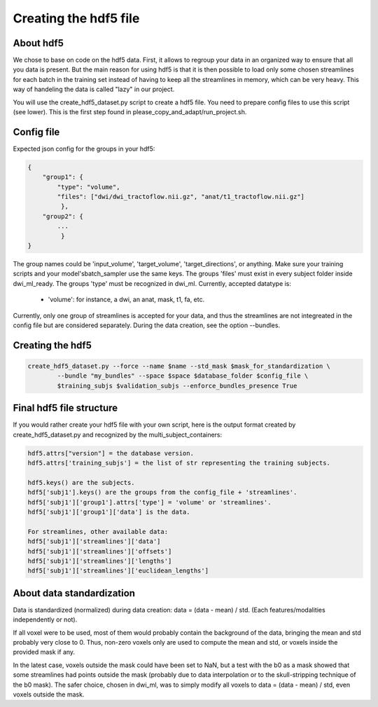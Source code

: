 .. _ref_creating_hdf5:

Creating the hdf5 file
======================

About hdf5
**********

We chose to base on code on the hdf5 data. First, it allows to regroup your data in an organized way to ensure that all you data is present. But the main reason for using hdf5 is that it is then possible to load only some chosen streamlines for each batch in the training set instead of having to keep all the streamlines in memory, which can be very heavy. This way of handeling the data is called "lazy" in our project.

You will use the create_hdf5_dataset.py script to create a hdf5 file. You need to prepare config files to use this script (see lower). This is the first step found in please_copy_and_adapt/run_project.sh.

Config file
***********

Expected json config for the groups in your hdf5:

.. code-block:: bash

    {
        "group1": {
            "type": "volume",
            "files": ["dwi/dwi_tractoflow.nii.gz", "anat/t1_tractoflow.nii.gz"]
             },
        "group2": {
            ...
             }
    }

The group names could be 'input_volume', 'target_volume', 'target_directions', or anything. Make sure your training scripts and your model'sbatch_sampler use the same keys. The groups 'files' must exist in every subject folder inside dwi_ml_ready. The groups 'type' must be recognized in dwi_ml. Currently, accepted datatype is:

    - 'volume': for instance, a dwi, an anat, mask, t1, fa, etc.

Currently, only one group of streamlines is accepted for your data, and thus the streamlines are not integreated in the config file but are considered separately. During the data creation, see the option --bundles.

Creating the hdf5
*****************

.. code-block:: bash

    create_hdf5_dataset.py --force --name $name --std_mask $mask_for_standardization \
            --bundle "my_bundles" --space $space $database_folder $config_file \
            $training_subjs $validation_subjs --enforce_bundles_presence True

Final hdf5 file structure
*************************

If you would rather create your hdf5 file with your own script, here is the output format created by create_hdf5_dataset.py and recognized by the multi_subject_containers:

.. code-block:: bash

    hdf5.attrs["version"] = the database version.
    hdf5.attrs['training_subjs'] = the list of str representing the training subjects.

    hdf5.keys() are the subjects.
    hdf5['subj1'].keys() are the groups from the config_file + 'streamlines'.
    hdf5['subj1']['group1'].attrs['type'] = 'volume' or 'streamlines'.
    hdf5['subj1']['group1']['data'] is the data.

    For streamlines, other available data:
    hdf5['subj1']['streamlines']['data']
    hdf5['subj1']['streamlines']['offsets']
    hdf5['subj1']['streamlines']['lengths']
    hdf5['subj1']['streamlines']['euclidean_lengths']

About data standardization
**************************

Data is standardized (normalized) during data creation: data = (data - mean) / std. (Each features/modalities independently or not).

If all voxel were to be used, most of them would probably contain the background of the data, bringing the mean and std probably very close to 0. Thus, non-zero voxels only are used to compute the mean and std, or voxels inside the provided mask if any.

In the latest case, voxels outside the mask could have been set to NaN, but a test with the b0 as a mask showed that some streamlines had points outside the mask (probably due to data interpolation or to the skull-stripping technique of the b0 mask). The safer choice, chosen in dwi_ml, was to simply modify all voxels to data = (data - mean) / std, even voxels outside the mask.